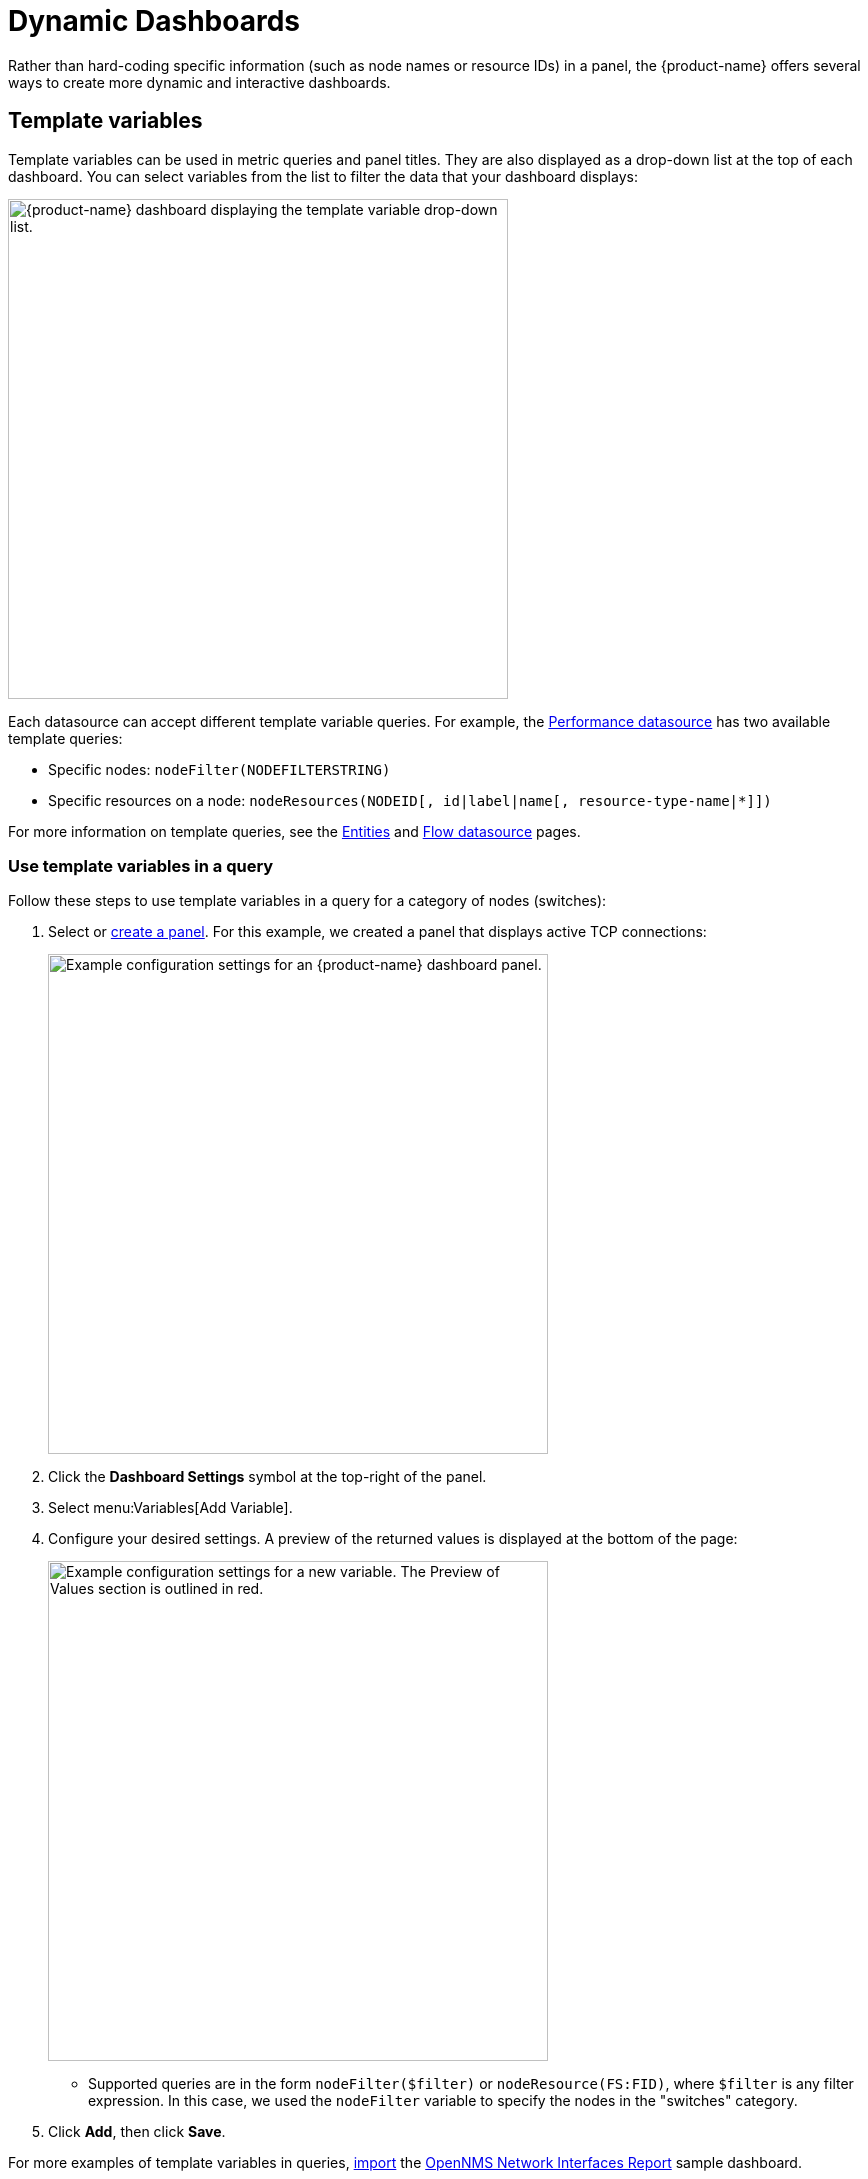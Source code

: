 
:imagesdir: ../assets/images

= Dynamic Dashboards
:description: Learn how to create dynamic and interactive dashboards in {product-name} to visualize and interact with data stored by OpenNMS.

Rather than hard-coding specific information (such as node names or resource IDs) in a panel, the {product-name} offers several ways to create more dynamic and interactive dashboards.

[[pc-template-filters]]
== Template variables

Template variables can be used in metric queries and panel titles.
They are also displayed as a drop-down list at the top of each dashboard.
You can select variables from the list to filter the data that your dashboard displays:

image::pc-variable-drop.png["{product-name} dashboard displaying the template variable drop-down list.", 500]

Each datasource can accept different template variable queries.
For example, the xref:datasources:performance_datasource.adoc[Performance datasource] has two available template queries:

* Specific nodes: `nodeFilter(NODEFILTERSTRING)`
* Specific resources on a node: `nodeResources(NODEID[, id|label|name[, resource-type-name|*]])`

For more information on template queries, see the xref:datasources:entity_datasource#ds-entity-template[Entities] and xref:datasources:flow_datasource#ds-flow-template[Flow datasource] pages.

=== Use template variables in a query

Follow these steps to use template variables in a query for a category of nodes (switches):

. Select or xref:getting_started:basic_walkthrough.adoc#bw-panel-create[create a panel].
For this example, we created a panel that displays active TCP connections:
+
image::pc-TCP-panel.png["Example configuration settings for an {product-name} dashboard panel.", 500]

. Click the *Dashboard Settings* symbol at the top-right of the panel.
. Select menu:Variables[Add Variable].
. Configure your desired settings.
A preview of the returned values is displayed at the bottom of the page:
+
image::pc-Variables.png["Example configuration settings for a new variable. The Preview of Values section is outlined in red.", 500]

** Supported queries are in the form `nodeFilter($filter)` or `nodeResource(FS:FID)`, where `$filter` is any filter expression.
In this case, we used the `nodeFilter` variable to specify the nodes in the "switches" category.

. Click *Add*, then click *Save*.

For more examples of template variables in queries, xref:getting_started:importing.adoc[import] the https://grafana.com/grafana/dashboards/5053[OpenNMS Network Interfaces Report] sample dashboard.

=== Specify a node variable in the panel

After you create a template variable, you must update your panel to make sure that data is available from all monitored nodes, rather than one specific node:

. In the panel, type `$node` in the *Node* box.
. Type `nodeToLabel($node)` in the *Label* box to make it unique.
Note that a label must be unique to display data in the panel.
+
image::pc-node-Final.png["Example panel configuration settings.", 500]

. Click *Save*.
. Select the nodes whose data you want to display from the *Node* list:
+
image::pc-select-nodes.png["{product-name} panel displaying a node selection list.", 700]

[[pc-filter-panel]]
== Create a filter panel

Filter panels let you configure a series of variables by which to filter data on a dashboard.
While template variables work with the Performance datasource, the filter panel coordinates with any panels on the dashboard that use an Entities datasource to automatically apply filters that match those variables.

Before you create a filter panel, make sure that you have a panel on your dashboard that uses an Entities datasource (see xref:getting_started:basic_walkthrough.adoc#bw-panel-create[Create a panel]).
This example creates a panel that lets you filter on alarm type and alarms that are either acknowledged or in a situation.

To create a filter panel, follow these steps:

. On your dashboard, click the *Add Panel* symbol.
. Click *Choose Visualization* and choose a *Filter Panel*.
. Under Filter Columns, choose an Entities datasource:
+
image::pc-filter-ds.png["{product-name} Choose Visualization page. The filter panel type is selected, and the OpenNMS Entities datasource is highlighted."]

. Choose *Alarms* or *Nodes*, as appropriate.
. Click the *plus* symbol (*+*) and choose an attribute to filter on from the list (for example, Alarm Type, "Is Acknowledged"):
+
image::pc-alarm-attributes.png["Filter panel configuration page displaying the Data Source Entity list. Alarm Type is highlighted."]

. Specify information about the appearance of your filter field, including whether it is a drop-down list or a text field, and a custom label, as desired:
+
image::pc-filter-panel-cust.png["Filter panel configuration page. The plus symbol beside the Data Source Entity list is highlighted.", 500]

. Repeat steps 4-7 to add additional filters, as desired.
. In the left navigation menu, click the *General* symbol to change the name of the filter panel and specify additional information.
. Click the *Save Dashboard* symbol at the top-right of the panel.

The filter panel is displayed on your dashboard:

image::pc-filter-panel2.png["Example filter panel on an {product-name} dashboard.", 500]

All panels on the dashboard that use an Entities datasource will be updated as you modify the values in the filter panel.
You can drag the panel to appear anywhere on your dashboard.
